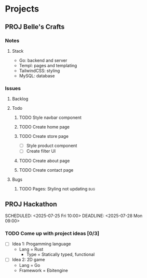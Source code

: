 * Projects
** PROJ Belle's Crafts
*** Notes
**** Stack
- Go: backend and server
- Templ: pages and templating
- TailwindCSS: styling
- MySQL: database

*** Issues
**** Backlog
**** Todo
***** TODO Style navbar component
***** TODO Create home page
***** TODO Create store page
- [ ] Style product component
- [ ] Create filter UI
***** TODO Create about page
***** TODO Create contact page
**** Bugs
***** TODO Pages: Styling not updating :bug:


** PROJ Hackathon
:PROPERTIES:
:CREATED: [2025-07-22 Tue 00:31]
:END:
SCHEDULED: <2025-07-25 Fri 10:00>
DEADLINE: <2025-07-28 Mon 09:00>
*** TODO Come up with project ideas [0/3]
- [ ] Idea 1: Progamming language
  - Lang = Rust
   - Type = Statically typed, functional

- [ ] Idea 2: 2D game
  - Lang = Go
  - Framework = Ebitengine

